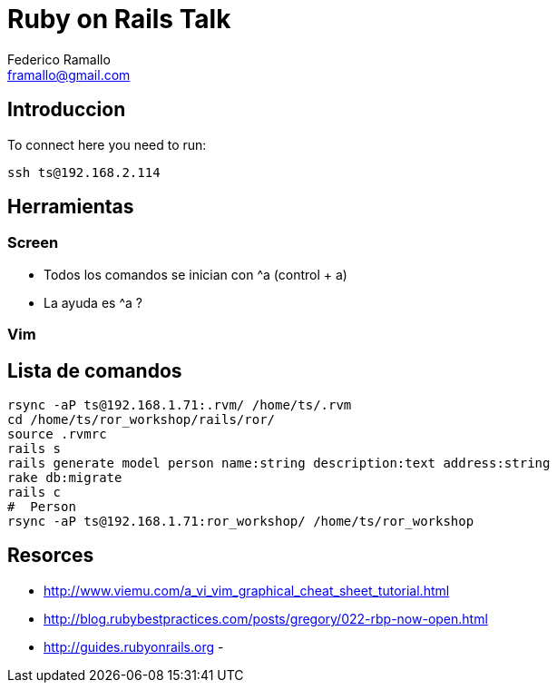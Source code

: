 = Ruby on Rails Talk =
:author: Federico Ramallo
:email: framallo@gmail.com
:homepage: http://tangosource.com


== Introduccion 

To connect here you need to run:
  
  ssh ts@192.168.2.114

== Herramientas
=== Screen
- Todos los comandos se inician con ^a (control + a)
- La ayuda es ^a ?

=== Vim


== Lista de comandos

  rsync -aP ts@192.168.1.71:.rvm/ /home/ts/.rvm
  cd /home/ts/ror_workshop/rails/ror/
  source .rvmrc
  rails s
  rails generate model person name:string description:text address:string
  rake db:migrate
  rails c
  #  Person
  rsync -aP ts@192.168.1.71:ror_workshop/ /home/ts/ror_workshop

== Resorces

- http://www.viemu.com/a_vi_vim_graphical_cheat_sheet_tutorial.html
- http://blog.rubybestpractices.com/posts/gregory/022-rbp-now-open.html
- http://guides.rubyonrails.org
- 
  
  
